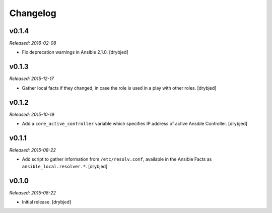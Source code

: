 Changelog
=========

v0.1.4
------

*Released: 2016-02-08*

- Fix deprecation warnings in Ansible 2.1.0. [drybjed]

v0.1.3
------

*Released: 2015-12-17*

- Gather local facts if they changed, in case the role is used in a play with
  other roles. [drybjed]

v0.1.2
------

*Released: 2015-10-19*

- Add a ``core_active_controller`` variable which specifies IP address of
  active Ansible Controller. [drybjed]

v0.1.1
------

*Released: 2015-08-22*

- Add script to gather information from ``/etc/resolv.conf``, available in the
  Ansible Facts as ``ansible_local.resolver.*``. [drybjed]

v0.1.0
------

*Released: 2015-08-22*

- Initial release. [drybjed]


